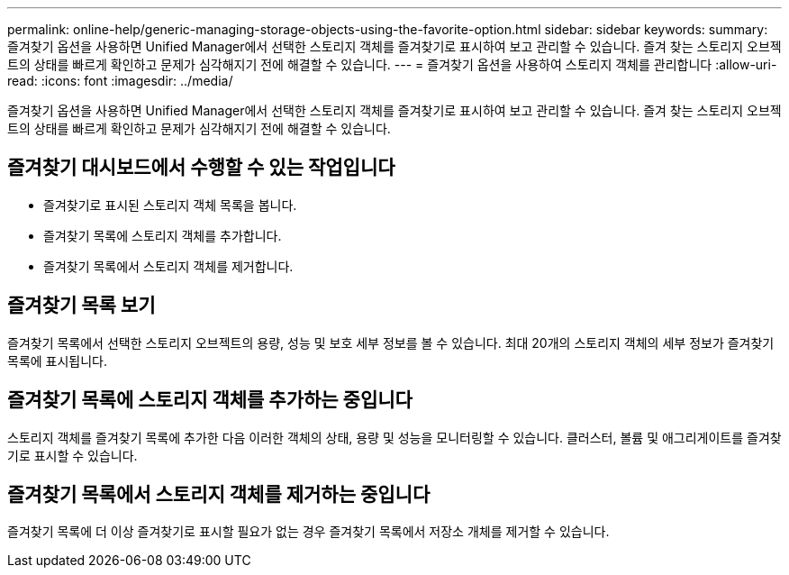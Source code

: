 ---
permalink: online-help/generic-managing-storage-objects-using-the-favorite-option.html 
sidebar: sidebar 
keywords:  
summary: 즐겨찾기 옵션을 사용하면 Unified Manager에서 선택한 스토리지 객체를 즐겨찾기로 표시하여 보고 관리할 수 있습니다. 즐겨 찾는 스토리지 오브젝트의 상태를 빠르게 확인하고 문제가 심각해지기 전에 해결할 수 있습니다. 
---
= 즐겨찾기 옵션을 사용하여 스토리지 객체를 관리합니다
:allow-uri-read: 
:icons: font
:imagesdir: ../media/


[role="lead"]
즐겨찾기 옵션을 사용하면 Unified Manager에서 선택한 스토리지 객체를 즐겨찾기로 표시하여 보고 관리할 수 있습니다. 즐겨 찾는 스토리지 오브젝트의 상태를 빠르게 확인하고 문제가 심각해지기 전에 해결할 수 있습니다.



== 즐겨찾기 대시보드에서 수행할 수 있는 작업입니다

* 즐겨찾기로 표시된 스토리지 객체 목록을 봅니다.
* 즐겨찾기 목록에 스토리지 객체를 추가합니다.
* 즐겨찾기 목록에서 스토리지 객체를 제거합니다.




== 즐겨찾기 목록 보기

즐겨찾기 목록에서 선택한 스토리지 오브젝트의 용량, 성능 및 보호 세부 정보를 볼 수 있습니다. 최대 20개의 스토리지 객체의 세부 정보가 즐겨찾기 목록에 표시됩니다.



== 즐겨찾기 목록에 스토리지 객체를 추가하는 중입니다

스토리지 객체를 즐겨찾기 목록에 추가한 다음 이러한 객체의 상태, 용량 및 성능을 모니터링할 수 있습니다. 클러스터, 볼륨 및 애그리게이트를 즐겨찾기로 표시할 수 있습니다.



== 즐겨찾기 목록에서 스토리지 객체를 제거하는 중입니다

즐겨찾기 목록에 더 이상 즐겨찾기로 표시할 필요가 없는 경우 즐겨찾기 목록에서 저장소 개체를 제거할 수 있습니다.
